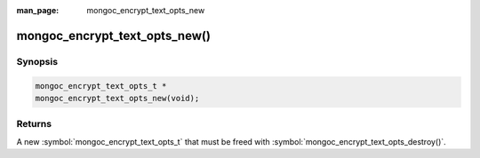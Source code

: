 :man_page: mongoc_encrypt_text_opts_new

mongoc_encrypt_text_opts_new()
==============================

Synopsis
--------

.. code-block:: c

   mongoc_encrypt_text_opts_t *
   mongoc_encrypt_text_opts_new(void);

.. versionadded:: 1.26.0

Returns
-------

A new :symbol:`mongoc_encrypt_text_opts_t` that must be freed with :symbol:`mongoc_encrypt_text_opts_destroy()`.

.. seealso::
   | :symbol:`mongoc_encrypt_text_opts_destroy`
   | :symbol:`mongoc_encrypt_text_opts_set_prefix`
   | :symbol:`mongoc_encrypt_text_opts_set_suffix`
   | :symbol:`mongoc_encrypt_text_opts_set_substring`
